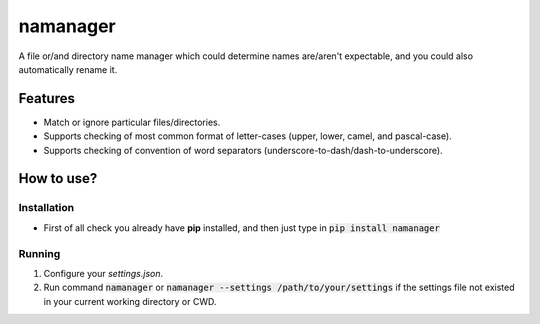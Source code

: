 =========
namanager
=========

.. include-documentation-begin-marker

.. image:: https://travis-ci.org/iattempt/namanager.svg?branch=master
        :target: https://travis-ci.org/iattempt/namanager

.. image:: https://ci.appveyor.com/api/projects/status/ovpdobns85n3d86k/branch/master?svg=true
        :target: https://ci.appveyor.com/project/iattempt/namanager/branch/master

.. image:: https://codecov.io/gh/iattempt/namanager/branch/master/graph/badge.svg
        :target: https://codecov.io/gh/iattempt/namanager


A file or/and directory name manager which could determine names are/aren't expectable, and you could also automatically rename it.

.. include-documentation-end-marker


Features
--------

* Match or ignore particular files/directories.
* Supports checking of most common format of letter-cases (upper, lower, camel, and pascal-case).
* Supports checking of convention of word separators (underscore-to-dash/dash-to-underscore).

How to use?
-----------

Installation
~~~~~~~~~~~~

* First of all check you already have **pip** installed, and then just type in :code:`pip install namanager`

Running
~~~~~~~

1) Configure your *settings.json*.

2) Run command :code:`namanager` or :code:`namanager --settings /path/to/your/settings` if the settings file not existed in your current working directory or CWD.
